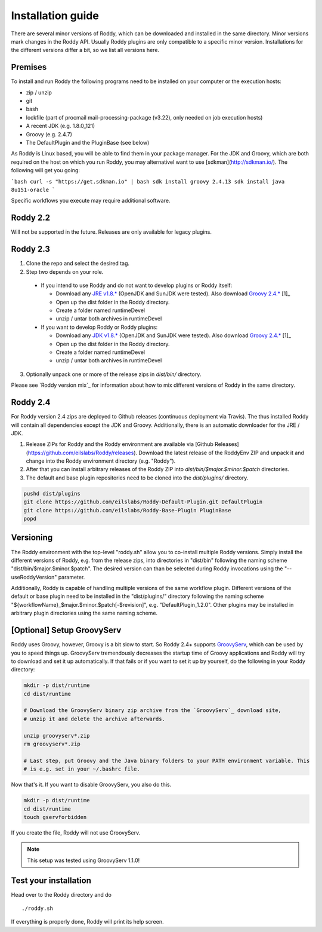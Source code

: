 .. Links
.. _`GitHub project site`: https://github.com/eilslabs/Roddy
.. _`JRE v1.8.*`: https://java.com/de/download/linux_manual.jsp
.. _`JDK v1.8.*`: http://www.oracle.com/technetwork/java/javase/downloads/jdk8-downloads-2133151.html
.. _`Groovy 2.4.*`: http://groovy-lang.org/download.html
.. _`Maven Groovy repository`: http://repo1.maven.org/maven2/org/codehaus/groovy/groovy-binary/
.. _`GroovyServ` : https://kobo.github.io/groovyserv/

.. Document

Installation guide
==================

There are several minor versions of Roddy, which can be downloaded and installed in the same directory.
Minor versions mark changes in the Roddy API. Usually Roddy plugins are only compatible to a specific minor version.
Installations for the different versions differ a bit, so we list all versions here.

Premises
--------
To install and run Roddy the following programs need to be installed on your computer or the execution hosts:

- zip / unzip

- git

- bash

- lockfile (part of procmail mail-processing-package (v3.22), only needed on job execution hosts)

- A recent JDK (e.g. 1.8.0_121)

- Groovy (e.g. 2.4.7)

- The DefaultPlugin and the PluginBase (see below)

As Roddy is Linux based, you will be able to find them in your package manager. For the JDK and Groovy, which are both required on the host on which
you run Roddy, you may alternativel want to use [sdkman](http://sdkman.io/). The following will get you going:

```bash
curl -s "https://get.sdkman.io" | bash
sdk install groovy 2.4.13
sdk install java 8u151-oracle
```

Specific workflows you execute may require additional software.

Roddy 2.2
---------
Will not be supported in the future. Releases are only available for legacy plugins.

Roddy 2.3
---------

1. Clone the repo and select the desired tag.

2. Step two depends on your role.

  - If you intend to use Roddy and do not want to develop plugins or Roddy itself:

    - Download any `JRE v1.8.*`_ (OpenJDK and SunJDK were tested). Also download `Groovy 2.4.*`_ [1]_

    - Open up the dist folder in the Roddy directory.

    - Create a folder named runtimeDevel

    - unzip / untar both archives in runtimeDevel

  - If you want to develop Roddy or Roddy plugins:

    - Download any `JDK v1.8.*`_ (OpenJDK and SunJDK were tested). Also download `Groovy 2.4.*`_ [1]_

    - Open up the dist folder in the Roddy directory.

    - Create a folder named runtimeDevel

    - unzip / untar both archives in runtimeDevel

3. Optionally unpack one or more of the release zips in *dist/bin/* directory.

Please see `Roddy version mix`_ for information about how to mix different versions of Roddy in the same directory.

Roddy 2.4
---------

For Roddy version 2.4 zips are deployed to Github releases (continuous deployment via Travis). The thus installed Roddy will contain all dependencies
except the JDK and Groovy. Additionally, there is an automatic downloader for the JRE / JDK.

1. Release ZIPs for Roddy and the Roddy environment are available via [Github Releases](https://github.com/eilslabs/Roddy/releases). Download the latest release of the RoddyEnv ZIP and unpack it and change into the Roddy environment directory (e.g. "Roddy").
2. After that you can install arbitrary releases of the Roddy ZIP into `dist/bin/$major.$minor.$patch` directories.
3. The default and base plugin repositories need to be cloned into the `dist/plugins/` directory.

.. code-block:: Bash

   pushd dist/plugins
   git clone https://github.com/eilslabs/Roddy-Default-Plugin.git DefaultPlugin
   git clone https://github.com/eilslabs/Roddy-Base-Plugin PluginBase
   popd

Versioning
----------

The Roddy environment with the top-level "roddy.sh" allow you to co-install multiple Roddy versions. Simply install the different versions of Roddy,
e.g. from the release zips, into directories in "dist/bin" following the naming scheme "dist/bin/$major.$minor.$patch". The desired version can than
be selected during Roddy invocations using the "--useRoddyVersion" parameter.

Additionally, Roddy is capable of handling multiple versions of the same workflow plugin. Different versions of the default or base plugin need to be
installed in the "dist/plugins/" directory following the naming scheme "${workflowName}_$major.$minor.$patch[-$revision]", e.g. "DefaultPlugin_1.2.0".
Other plugins may be installed in arbitrary plugin directories using the same naming scheme.


[Optional] Setup GroovyServ
---------------------------

Roddy uses Groovy, however, Groovy is a bit slow to start. So Roddy 2.4+ supports `GroovyServ`_, which can be used by you to speed things up.
GroovyServ tremendously decreases the startup time of Groovy applications and Roddy will try to download and set it up automatically. If that fails or
if you want to set it up by yourself, do the following in your Roddy directory:

.. code-block:: Bash

    mkdir -p dist/runtime
    cd dist/runtime

    # Download the GroovyServ binary zip archive from the `GroovyServ`_ download site,
    # unzip it and delete the archive afterwards.

    unzip groovyserv*.zip
    rm groovyserv*.zip

    # Last step, put Groovy and the Java binary folders to your PATH environment variable. This
    # is e.g. set in your ~/.bashrc file.

Now that's it. If you want to disable GroovyServ, you also do this.

.. code-block:: Bash

    mkdir -p dist/runtime
    cd dist/runtime
    touch gservforbidden

If you create the file, Roddy will not use GroovyServ.

.. Note::

    This setup was tested using GroovyServ 1.1.0!

Test your installation
----------------------

Head over to the Roddy directory and do

::

  ./roddy.sh

If everything is properly done, Roddy will print its help screen.
